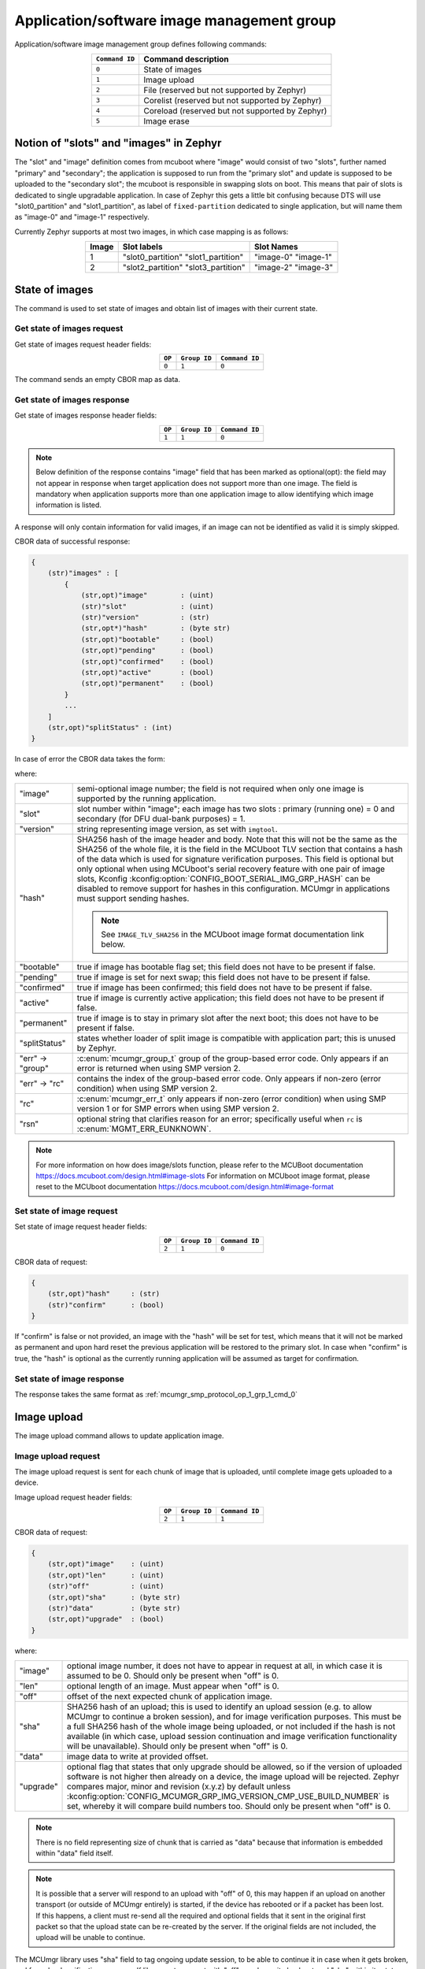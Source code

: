.. _mcumgr_smp_group_1:

Application/software image management group
###########################################

Application/software image management group defines following commands:

.. table::
    :align: center

    +-------------------+-----------------------------------------------+
    | ``Command ID``    | Command description                           |
    +===================+===============================================+
    | ``0``             | State of images                               |
    +-------------------+-----------------------------------------------+
    | ``1``             | Image upload                                  |
    +-------------------+-----------------------------------------------+
    | ``2``             | File                                          |
    |                   | (reserved but not supported by Zephyr)        |
    +-------------------+-----------------------------------------------+
    | ``3``             | Corelist                                      |
    |                   | (reserved but not supported by Zephyr)        |
    +-------------------+-----------------------------------------------+
    | ``4``             | Coreload                                      |
    |                   | (reserved but not supported by Zephyr)        |
    +-------------------+-----------------------------------------------+
    | ``5``             | Image erase                                   |
    +-------------------+-----------------------------------------------+

Notion of "slots" and "images" in Zephyr
****************************************

The "slot" and "image" definition comes from mcuboot where "image" would
consist of two "slots", further named "primary" and "secondary"; the application
is supposed to run from the "primary slot" and update is supposed to be
uploaded to the "secondary slot";  the mcuboot is responsible in swapping
slots on boot.
This means that pair of slots is dedicated to single upgradable application.
In case of Zephyr this gets a little bit confusing because DTS will use
"slot0_partition" and "slot1_partition", as label of ``fixed-partition`` dedicated
to single application, but will name them as "image-0" and "image-1" respectively.

Currently Zephyr supports at most two images, in which case mapping is as follows:

.. table::
    :align: center

    +-------------+-------------------+---------------+
    | Image       | Slot labels       | Slot  Names   |
    +=============+===================+===============+
    | 1           | "slot0_partition" |   "image-0"   |
    |             | "slot1_partition" |   "image-1"   |
    +-------------+-------------------+---------------+
    | 2           | "slot2_partition" |   "image-2"   |
    |             | "slot3_partition" |   "image-3"   |
    +-------------+-------------------+---------------+

State of images
***************

The command is used to set state of images and obtain list of images
with their current state.

Get state of images request
===========================

Get state of images request header fields:

.. table::
    :align: center

    +--------+--------------+----------------+
    | ``OP`` | ``Group ID`` | ``Command ID`` |
    +========+==============+================+
    | ``0``  | ``1``        |  ``0``         |
    +--------+--------------+----------------+

The command sends an empty CBOR map as data.

.. _mcumgr_smp_protocol_op_1_grp_1_cmd_0:

Get state of images response
============================

Get state of images response header fields:

.. table::
    :align: center

    +--------+--------------+----------------+
    | ``OP`` | ``Group ID`` | ``Command ID`` |
    +========+==============+================+
    | ``1``  | ``1``        |  ``0``         |
    +--------+--------------+----------------+

.. note::
    Below definition of the response contains "image" field that has been marked
    as optional(opt): the field may not appear in response when target application
    does not support more than one image. The field is mandatory when application
    supports more than one application image to allow identifying which image
    information is listed.

A response will only contain information for valid images, if an image can not
be identified as valid it is simply skipped.

CBOR data of successful response:

.. code-block:: none

    {
        (str)"images" : [
            {
                (str,opt)"image"        : (uint)
                (str)"slot"             : (uint)
                (str)"version"          : (str)
                (str,opt*)"hash"        : (byte str)
                (str,opt)"bootable"     : (bool)
                (str,opt)"pending"      : (bool)
                (str,opt)"confirmed"    : (bool)
                (str,opt)"active"       : (bool)
                (str,opt)"permanent"    : (bool)
            }
            ...
        ]
        (str,opt)"splitStatus" : (int)
    }

In case of error the CBOR data takes the form:

.. tabs::

   .. group-tab:: SMP version 2

      .. code-block:: none

          {
              (str)"err" : {
                  (str)"group"    : (uint)
                  (str)"rc"       : (uint)
              }
          }

   .. group-tab:: SMP version 1 (and non-group SMP version 2)

      .. code-block:: none

          {
              (str)"rc"       : (int)
              (str,opt)"rsn"  : (str)
          }

where:

.. table::
    :align: center

    +------------------+-------------------------------------------------------------------------+
    | "image"          | semi-optional image number; the field is not required when only one     |
    |                  | image is supported by the running application.                          |
    +------------------+-------------------------------------------------------------------------+
    | "slot"           | slot number within "image"; each image has two slots : primary (running |
    |                  | one) = 0 and secondary (for DFU dual-bank purposes) = 1.                |
    +------------------+-------------------------------------------------------------------------+
    | "version"        | string representing image version, as set with ``imgtool``.             |
    +------------------+-------------------------------------------------------------------------+
    | "hash"           | SHA256 hash of the image header and body. Note that this will not be    |
    |                  | the same as the SHA256 of the whole file, it is the field in the        |
    |                  | MCUboot TLV section that contains a hash of the data which is used for  |
    |                  | signature verification purposes. This field is optional but only        |
    |                  | optional when using MCUboot's serial recovery feature with one pair of  |
    |                  | image slots, Kconfig :kconfig:option:`CONFIG_BOOT_SERIAL_IMG_GRP_HASH`  |
    |                  | can be disabled to remove support for hashes in this configuration.     |
    |                  | MCUmgr in applications must support sending hashes.                     |
    |                  |                                                                         |
    |                  | .. note::                                                               |
    |                  |    See ``IMAGE_TLV_SHA256`` in the MCUboot image format documentation   |
    |                  |    link below.                                                          |
    +------------------+-------------------------------------------------------------------------+
    | "bootable"       | true if image has bootable flag set; this field does not have to be     |
    |                  | present if false.                                                       |
    +------------------+-------------------------------------------------------------------------+
    | "pending"        | true if image is set for next swap; this field does not have to be      |
    |                  | present if false.                                                       |
    +------------------+-------------------------------------------------------------------------+
    | "confirmed"      | true if image has been confirmed; this field does not have to be        |
    |                  | present if false.                                                       |
    +------------------+-------------------------------------------------------------------------+
    | "active"         | true if image is currently active application; this field does not have |
    |                  | to be present if false.                                                 |
    +------------------+-------------------------------------------------------------------------+
    | "permanent"      | true if image is to stay in primary slot after the next boot; this      |
    |                  | does not have to be present if false.                                   |
    +------------------+-------------------------------------------------------------------------+
    | "splitStatus"    | states whether loader of split image is compatible with application     |
    |                  | part; this is unused by Zephyr.                                         |
    +------------------+-------------------------------------------------------------------------+
    | "err" -> "group" | :c:enum:`mcumgr_group_t` group of the group-based error code. Only      |
    |                  | appears if an error is returned when using SMP version 2.               |
    +------------------+-------------------------------------------------------------------------+
    | "err" -> "rc"    | contains the index of the group-based error code. Only appears if       |
    |                  | non-zero (error condition) when using SMP version 2.                    |
    +------------------+-------------------------------------------------------------------------+
    | "rc"             | :c:enum:`mcumgr_err_t` only appears if non-zero (error condition) when  |
    |                  | using SMP version 1 or for SMP errors when using SMP version 2.         |
    +------------------+-------------------------------------------------------------------------+
    | "rsn"            | optional string that clarifies reason for an error; specifically useful |
    |                  | when ``rc`` is :c:enum:`MGMT_ERR_EUNKNOWN`.                             |
    +------------------+-------------------------------------------------------------------------+

.. note::
    For more information on how does image/slots function, please refer to
    the MCUBoot documentation
    https://docs.mcuboot.com/design.html#image-slots
    For information on MCUboot image format, please reset to the MCUboot
    documentation https://docs.mcuboot.com/design.html#image-format


Set state of image request
==========================

Set state of image request header fields:

.. table::
    :align: center

    +--------+--------------+----------------+
    | ``OP`` | ``Group ID`` | ``Command ID`` |
    +========+==============+================+
    | ``2``  | ``1``        |  ``0``         |
    +--------+--------------+----------------+

CBOR data of request:

.. code-block:: none

    {
        (str,opt)"hash"     : (str)
        (str)"confirm"      : (bool)
    }

If "confirm" is false or not provided, an image with the "hash" will be set for
test, which means that it will not be marked as permanent and upon hard reset
the previous application will be restored to the primary slot.
In case when "confirm" is true, the "hash" is optional as the currently running
application will be assumed as target for confirmation.

Set state of image response
============================

The response takes the same format as :ref:`mcumgr_smp_protocol_op_1_grp_1_cmd_0`

Image upload
************

The image upload command allows to update application image.

Image upload request
====================

The image upload request is sent for each chunk of image that is uploaded, until
complete image gets uploaded to a device.

Image upload request header fields:

.. table::
    :align: center

    +--------+--------------+----------------+
    | ``OP`` | ``Group ID`` | ``Command ID`` |
    +========+==============+================+
    | ``2``  | ``1``        |  ``1``         |
    +--------+--------------+----------------+

CBOR data of request:

.. code-block:: none

    {
        (str,opt)"image"    : (uint)
        (str,opt)"len"      : (uint)
        (str)"off"          : (uint)
        (str,opt)"sha"      : (byte str)
        (str)"data"         : (byte str)
        (str,opt)"upgrade"  : (bool)
    }

where:

.. table::
    :align: center

    +-----------+--------------------------------------------------------------------------------+
    | "image"   | optional image number, it does not have to appear in request at all, in which  |
    |           | case it is assumed to be 0. Should only be present when "off" is 0.            |
    +-----------+--------------------------------------------------------------------------------+
    | "len"     | optional length of an image. Must appear when "off" is 0.                      |
    +-----------+--------------------------------------------------------------------------------+
    | "off"     | offset of the next expected chunk of application image.                        |
    +-----------+--------------------------------------------------------------------------------+
    | "sha"     | SHA256 hash of an upload; this is used to identify an upload session (e.g. to  |
    |           | allow MCUmgr to continue a broken session), and for image verification         |
    |           | purposes. This must be a full SHA256 hash of the whole image being uploaded,   |
    |           | or not included if the hash is not available (in which  case, upload session   |
    |           | continuation and image verification functionality will be unavailable). Should |
    |           | only be present when "off" is 0.                                               |
    +-----------+--------------------------------------------------------------------------------+
    | "data"    | image data to write at provided offset.                                        |
    +-----------+--------------------------------------------------------------------------------+
    | "upgrade" | optional flag that states that only upgrade should be allowed, so if the       |
    |           | version of uploaded software is not higher then already on a device, the image |
    |           | upload will be rejected. Zephyr compares major, minor and revision (x.y.z) by  |
    |           | default unless                                                                 |
    |           | :kconfig:option:`CONFIG_MCUMGR_GRP_IMG_VERSION_CMP_USE_BUILD_NUMBER` is set,   |
    |           | whereby it will compare build numbers too. Should only be present when "off"   |
    |           | is 0.                                                                          |
    +-----------+--------------------------------------------------------------------------------+

.. note::
    There is no field representing size of chunk that is carried as "data" because
    that information is embedded within "data" field itself.

.. note::
    It is possible that a server will respond to an upload with "off" of 0, this
    may happen if an upload on another transport (or outside of MCUmgr entirely)
    is started, if the device has rebooted or if a packet has been lost. If this
    happens, a client must re-send all the required and optional fields that it
    sent in the original first packet so that the upload state can be re-created
    by the server. If the original fields are not included, the upload will be
    unable to continue.

The MCUmgr library uses "sha" field to tag ongoing update session, to be able
to continue it in case when it gets broken, and for upload verification
purposes.
If library gets request with "off" equal zero it checks stored "sha" within its
state and if it matches it will respond to update client application with
offset that it should continue with.
If this hash is not available (e.g. because a file is being streamed) then it
must not be provided, image verification and upload session continuation
features will be unavailable in this case.

Image upload response
=====================

Image upload response header fields:

.. table::
    :align: center

    +--------+--------------+----------------+
    | ``OP`` | ``Group ID`` | ``Command ID`` |
    +========+==============+================+
    | ``3``  | ``1``        |  ``1``         |
    +--------+--------------+----------------+

CBOR data of successful response:

.. code-block:: none

    {
        (str,opt)"off"    : (uint)
        (str,opt)"match"  : (bool)
    }

In case of error the CBOR data takes the form:

.. tabs::

   .. group-tab:: SMP version 2

      .. code-block:: none

          {
              (str)"err" : {
                  (str)"group"    : (uint)
                  (str)"rc"       : (uint)
              }
          }

   .. group-tab:: SMP version 1 (and non-group SMP version 2)

      .. code-block:: none

          {
              (str)"rc"       : (int)
              (str,opt)"rsn"  : (str)
          }

where:

.. table::
    :align: center

    +------------------+-------------------------------------------------------------------------+
    | "off"            | Portion of the upload that has been completed, in 8-bit bytes.          |
    +------------------+-------------------------------------------------------------------------+
    | "match"          | indicates if the uploaded data successfully matches the provided SHA256 |
    |                  | hash or not, only sent in the final packet if                           |
    |                  | :kconfig:option:`CONFIG_IMG_ENABLE_IMAGE_CHECK` is enabled.             |
    +------------------+-------------------------------------------------------------------------+
    | "err" -> "group" | :c:enum:`mcumgr_group_t` group of the group-based error code. Only      |
    |                  | appears if an error is returned when using SMP version 2.               |
    +------------------+-------------------------------------------------------------------------+
    | "err" -> "rc"    | contains the index of the group-based error code. Only appears if       |
    |                  | non-zero (error condition) when using SMP version 2.                    |
    +------------------+-------------------------------------------------------------------------+
    | "rc"             | :c:enum:`mcumgr_err_t` only appears if non-zero (error condition) when  |
    |                  | using SMP version 1 or for SMP errors when using SMP version 2.         |
    +------------------+-------------------------------------------------------------------------+
    | "rsn"            | optional string that clarifies reason for an error; specifically useful |
    |                  | when ``rc`` is :c:enum:`MGMT_ERR_EUNKNOWN`.                             |
    +------------------+-------------------------------------------------------------------------+

The "off" field is only included in responses to successfully processed requests;
if "rc" is negative then "off" may not appear.

Image erase
***********

The command is used for erasing image slot on a target device.

.. note::
    This is synchronous command which means that a sender of request will not
    receive response until the command completes, which can take a long time.

Image erase request
===================

Image erase request header fields:

.. table::
    :align: center

    +--------+--------------+----------------+
    | ``OP`` | ``Group ID`` | ``Command ID`` |
    +========+==============+================+
    | ``2``  | ``1``        |  ``5``         |
    +--------+--------------+----------------+

CBOR data of request:

.. code-block:: none

    {
        (str,opt)"slot"     : (uint)
    }

where:

.. table::
    :align: center

    +---------+-----------------------------------------------------------------+
    | "slot"  | optional slot number, it does not have to appear in the request |
    |         | at all, in which case it is assumed to be 1.                    |
    +---------+-----------------------------------------------------------------+

Image erase response
====================

Image erase response header fields:

.. table::
    :align: center

    +--------+--------------+----------------+
    | ``OP`` | ``Group ID`` | ``Command ID`` |
    +========+==============+================+
    | ``3``  | ``1``        |  ``5``         |
    +--------+--------------+----------------+

The command sends an empty CBOR map as data if successful. In case of error the
CBOR data takes the form:

.. tabs::

   .. group-tab:: SMP version 2

      .. code-block:: none

          {
              (str)"err" : {
                  (str)"group"    : (uint)
                  (str)"rc"       : (uint)
              }
          }

   .. group-tab:: SMP version 1 (and non-group SMP version 2)

      .. code-block:: none

          {
              (str)"rc"       : (int)
              (str,opt)"rsn"  : (str)
          }

where:

.. table::
    :align: center

    +------------------+-------------------------------------------------------------------------+
    | "err" -> "group" | :c:enum:`mcumgr_group_t` group of the group-based error code. Only      |
    |                  | appears if an error is returned when using SMP version 2.               |
    +------------------+-------------------------------------------------------------------------+
    | "err" -> "rc"    | contains the index of the group-based error code. Only appears if       |
    |                  | non-zero (error condition) when using SMP version 2.                    |
    +------------------+-------------------------------------------------------------------------+
    | "rc"             | :c:enum:`mcumgr_err_t` only appears if non-zero (error condition) when  |
    |                  | using SMP version 1 or for SMP errors when using SMP version 2.         |
    +------------------+-------------------------------------------------------------------------+
    | "rsn"            | optional string that clarifies reason for an error; specifically useful |
    |                  | when ``rc`` is :c:enum:`MGMT_ERR_EUNKNOWN`.                             |
    +------------------+-------------------------------------------------------------------------+

.. note::
    Response from Zephyr running device may have "rc" value of
    :c:enum:`MGMT_ERR_EBADSTATE`, which means that the secondary
    image has been marked for next boot already and may not be erased.
